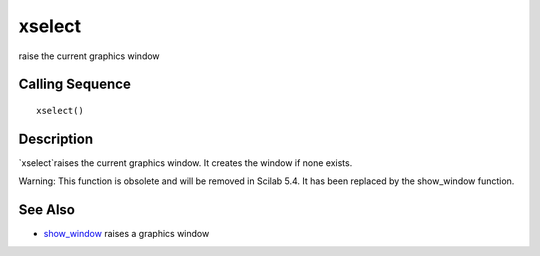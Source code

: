 


xselect
=======

raise the current graphics window



Calling Sequence
~~~~~~~~~~~~~~~~


::

    xselect()




Description
~~~~~~~~~~~

`xselect`raises the current graphics window. It creates the window if
none exists.

Warning: This function is obsolete and will be removed in Scilab 5.4.
It has been replaced by the show_window function.



See Also
~~~~~~~~


+ `show_window`_ raises a graphics window


.. _show_window: show_window.html



